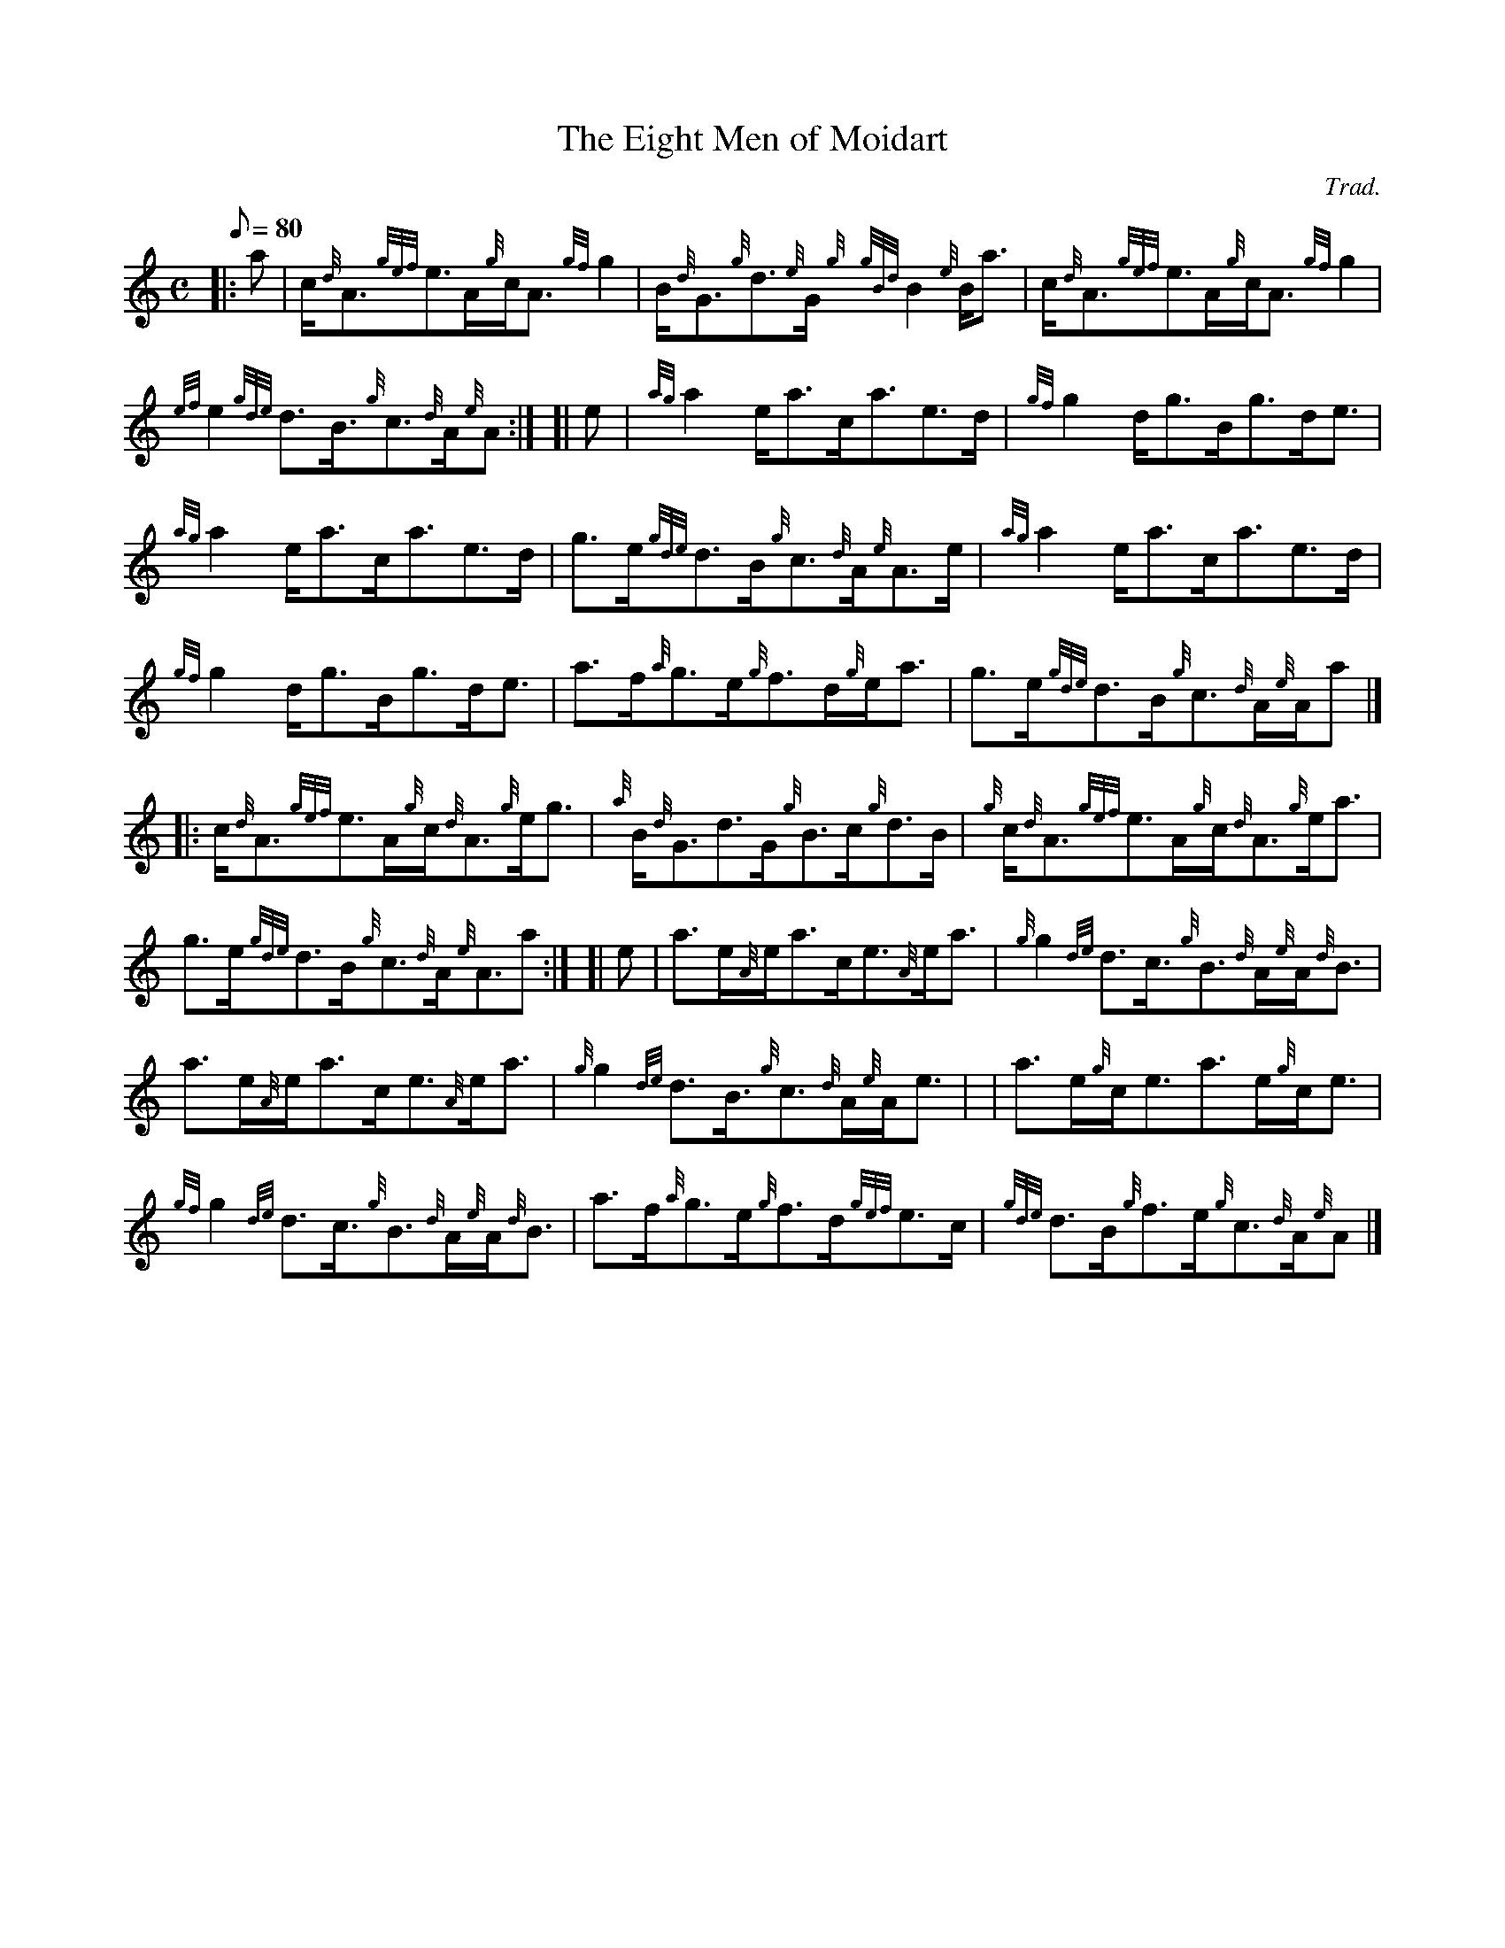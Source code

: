 X: 1
T:The Eight Men of Moidart
M:C
L:1/8
Q:80
C:Trad.
S:Reel
K:HP
|: a|
c/2{d}A3/2{gef}e3/2A/2{g}c/2A3/2{gf}g2|
B/2{d}G3/2{g}d3/2{e}G/2{g}{gBd}B2{e}B/2a3/2|
c/2{d}A3/2{gef}e3/2A/2{g}c/2A3/2{gf}g2|  !
{ef}e2{gde}d3/2B3/4{g}c3/2{d}A/2{e}A:| [|
e|
{ag}a2e/2a3/2c/2a3/2e3/2d/2|
{gf}g2d/2g3/2B/2g3/2d/2e3/2|  !
{ag}a2e/2a3/2c/2a3/2e3/2d/2|
g3/2e/2{gde}d3/2B/2{g}c3/2{d}A/2{e}A3/2e/2|
{ag}a2e/2a3/2c/2a3/2e3/2d/2|  !
{gf}g2d/2g3/2B/2g3/2d/2e3/2|
a3/2f/2{a}g3/2e/2{g}f3/2d/2{g}e/2a3/2|
g3/2e/2{gde}d3/2B/2{g}c3/2{d}A/2{e}A/2a|] |:  !
c/2{d}A3/2{gef}e3/2A/2{g}c/2{d}A3/2{g}e/2g3/2|
{a}B/2{d}G3/2d3/2G/2{g}B3/2c/2{g}d3/2B/2|
{g}c/2{d}A3/2{gef}e3/2A/2{g}c/2{d}A3/2{g}e/2a3/2|  !
g3/2e/2{gde}d3/2B/2{g}c3/2{d}A/2{e}A3/2a:| [|
e|
a3/2e/2{A}e/2a3/2c/2e3/2{A}e/2a3/2|
{g}g2{de}d3/2c3/4{g}B3/2{d}A/2{e}A/2{d}B3/2|  !
a3/2e/2{A}e/2a3/2c/2e3/2{A}e/2a3/2|
{g}g2{de}d3/2B3/4{g}c3/2{d}A/2{e}A/2e3/2| |
a3/2e/2{g}c/2e3/2a3/2e/2{g}c/2e3/2|  !
{gf}g2{de}d3/2c3/4{g}B3/2{d}A/2{e}A/2{d}B3/2|
a3/2f/2{a}g3/2e/2{g}f3/2d/2{gef}e3/2c/2|
{gde}d3/2B/2{g}f3/2e/2{g}c3/2{d}A/2{e}A|]  !
